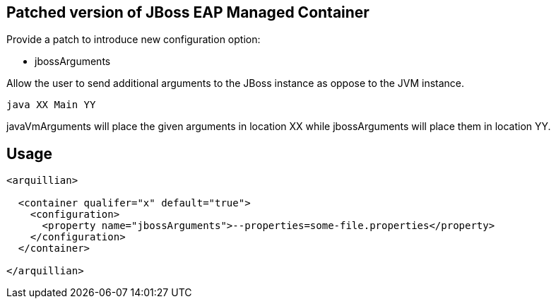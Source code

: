 == Patched version of JBoss EAP Managed Container

Provide a patch to introduce new configuration option:

* +jbossArguments+

Allow the user to send additional arguments to the JBoss instance
as oppose to the JVM instance.

[source, console]
----
java XX Main YY
----

+javaVmArguments+ will place the given arguments in location XX while
+jbossArguments+ will place them in location YY.


== Usage

[source, xml]
----
<arquillian>

  <container qualifer="x" default="true">
    <configuration>
      <property name="jbossArguments">--properties=some-file.properties</property>
    </configuration>
  </container>

</arquillian>
----
